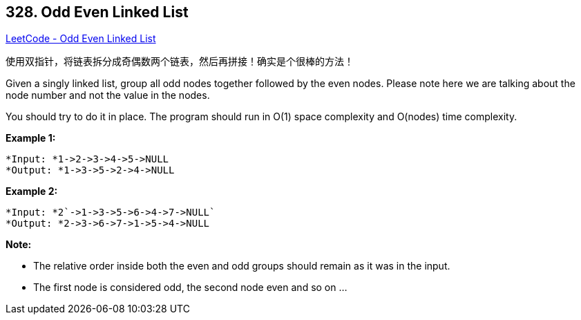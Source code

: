 == 328. Odd Even Linked List

https://leetcode.com/problems/odd-even-linked-list/[LeetCode - Odd Even Linked List]

使用双指针，将链表拆分成奇偶数两个链表，然后再拼接！确实是个很棒的方法！

Given a singly linked list, group all odd nodes together followed by the even nodes. Please note here we are talking about the node number and not the value in the nodes.

You should try to do it in place. The program should run in O(1) space complexity and O(nodes) time complexity.

*Example 1:*

[subs="verbatim,quotes"]
----
*Input: *`1->2->3->4->5->NULL`
*Output: *`1->3->5->2->4->NULL`
----

*Example 2:*

[subs="verbatim,quotes"]
----
*Input: *2`->1->3->5->6->4->7->NULL`
*Output: *`2->3->6->7->1->5->4->NULL`
----

*Note:*


* The relative order inside both the even and odd groups should remain as it was in the input.
* The first node is considered odd, the second node even and so on ...



